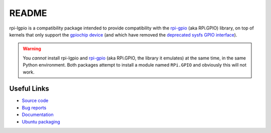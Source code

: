 ======
README
======

rpi-lgpio is a compatibility package intended to provide compatibility with
the `rpi-gpio`_ (aka RPi.GPIO) library, on top of kernels that only support the
`gpiochip device`_ (and which have removed the `deprecated sysfs GPIO
interface`_).

.. warning::

    You *cannot* install rpi-lgpio and `rpi-gpio`_ (aka RPi.GPIO, the library
    it emulates) at the same time, in the same Python environment. Both
    packages attempt to install a module named ``RPi.GPIO`` and obviously this
    will not work.

Useful Links
============

* `Source code <https://github.com/waveform80/rpi-lgpio>`_

* `Bug reports <https://github.com/waveform80/rpi-lgpio/issues>`_

* `Documentation <https://rpi-lgpio.readthedocs.io/>`_

* `Ubuntu packaging <https://launchpad.net/ubuntu/+source/rpi-lgpio>`_

.. * `Debian packaging <https://salsa.debian.org/python-team/packages/rpi-lgpio>`_

.. _rpi-gpio: https://pypi.org/project/RPi.GPIO/
.. _gpiochip device: https://embeddedbits.org/new-linux-kernel-gpio-user-space-interface/
.. _deprecated sysfs GPIO interface: https://waldorf.waveform.org.uk/2021/the-pins-they-are-a-changin.html
